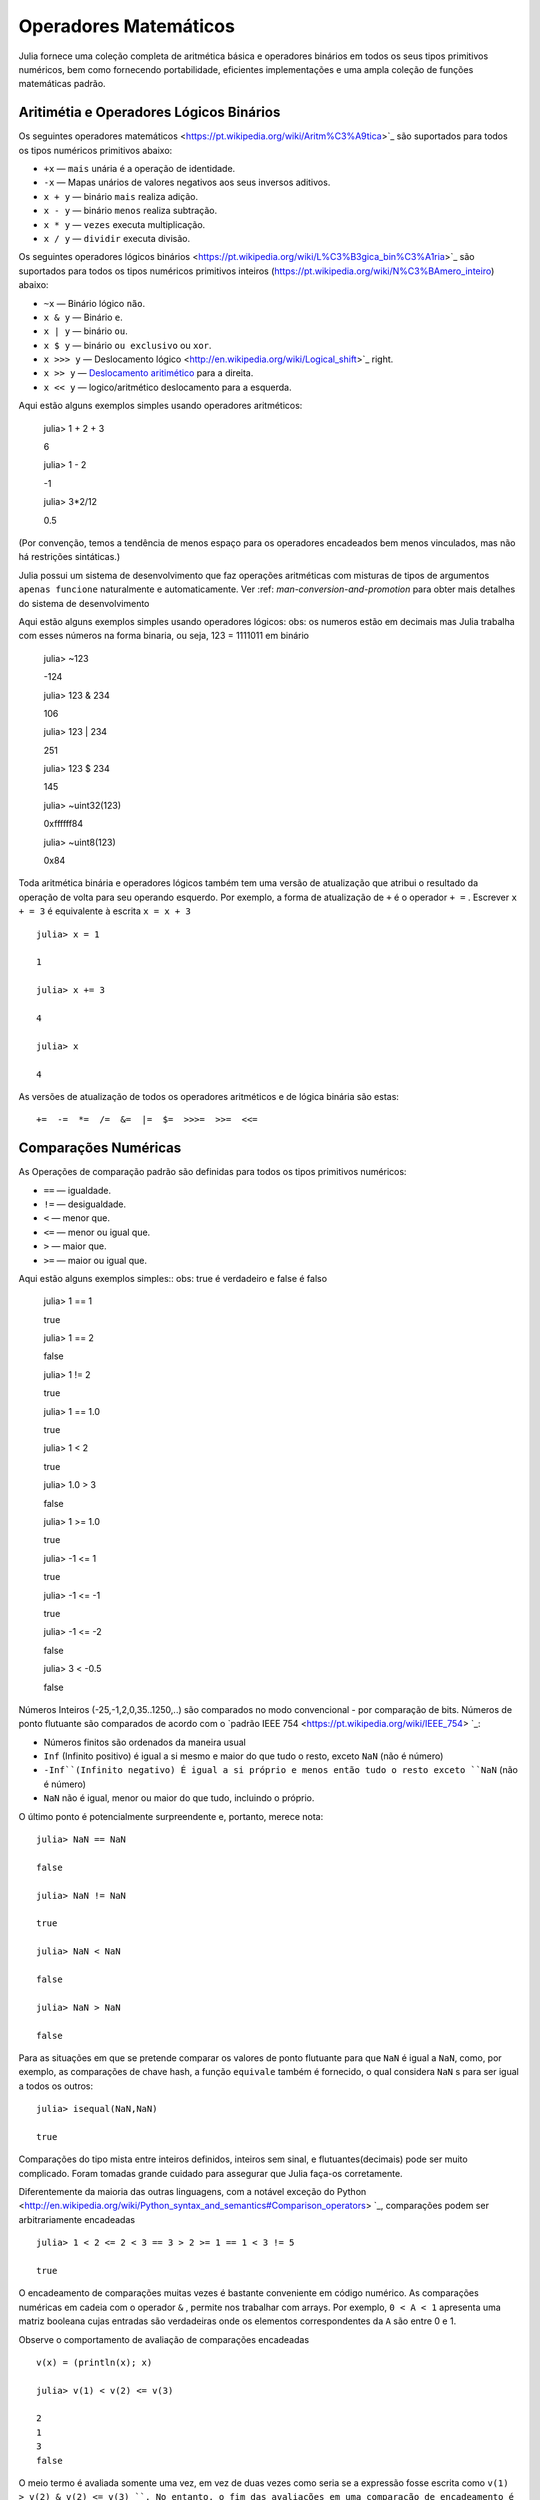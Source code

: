 .. _man-mathematical-operations:

*************************
 Operadores Matemáticos
*************************
Julia fornece uma coleção completa de aritmética básica e operadores binários em todos os seus tipos primitivos numéricos, bem como fornecendo portabilidade, eficientes implementações e uma ampla coleção de funções matemáticas padrão.

Aritimétia e Operadores Lógicos Binários
--------------------------------

Os seguintes operadores matemáticos <https://pt.wikipedia.org/wiki/Aritm%C3%A9tica>`_
são suportados para todos os tipos numéricos primitivos abaixo:

-  ``+x`` — ``mais`` unária é a operação de identidade.
-  ``-x`` — Mapas unários de valores negativos aos seus inversos aditivos.
-  ``x + y`` — binário ``mais`` realiza adição.
-  ``x - y`` — binário ``menos`` realiza subtração.
-  ``x * y`` — ``vezes`` executa multiplicação.
-  ``x / y`` — ``dividir`` executa divisão.

Os seguintes operadores lógicos binários <https://pt.wikipedia.org/wiki/L%C3%B3gica_bin%C3%A1ria>`_
são suportados para todos os tipos numéricos primitivos inteiros (https://pt.wikipedia.org/wiki/N%C3%BAmero_inteiro) abaixo:

-  ``~x``    — Binário lógico ``não``.
-  ``x & y`` — Binário ``e``.
-  ``x | y`` — binário ``ou``.
-  ``x $ y`` — binário ``ou exclusivo`` ou ``xor``.
-  ``x >>> y`` — Deslocamento lógico <http://en.wikipedia.org/wiki/Logical_shift>`_ right.
-  ``x >> y`` — `Deslocamento aritimético <https://pt.wikipedia.org/wiki/Deslocamento_aritm%C3%A9tico>`_ para a direita.
-  ``x << y`` — logico/aritmético deslocamento para a esquerda.

Aqui estão alguns exemplos simples usando operadores aritméticos:

    julia> 1 + 2 + 3
    
    6

    julia> 1 - 2
    
    -1

    julia> 3*2/12
    
    0.5

(Por convenção, temos a tendência de menos espaço para os operadores encadeados bem menos vinculados, mas não há restrições sintáticas.)

Julia possui um sistema de desenvolvimento que faz operações aritméticas com misturas de tipos de argumentos ``apenas funcione`` naturalmente e automaticamente. Ver :ref: `man-conversion-and-promotion` para obter mais detalhes do sistema de desenvolvimento

Aqui estão alguns exemplos simples usando operadores lógicos:
obs: os numeros estão em decimais mas Julia trabalha com esses números na forma binaria, ou seja, 123 = 1111011 em binário

    julia> ~123
    
    -124

    julia> 123 & 234
    
    106

    julia> 123 | 234
    
    251

    julia> 123 $ 234
    
    145

    julia> ~uint32(123)
    
    0xffffff84

    julia> ~uint8(123)
    
    0x84


Toda aritmética binária e operadores lógicos também tem uma versão de atualização que atribui o resultado da operação de volta para seu operando esquerdo. Por exemplo, a forma de atualização de ``+`` é o operador ``+ =`` . Escrever  ``x + = 3`` é equivalente à escrita ``x = x + 3`` ::

      julia> x = 1
      
      1

      julia> x += 3
      
      4

      julia> x
      
      4

As versões de atualização de todos os operadores aritméticos e de lógica binária são estas::

    +=  -=  *=  /=  &=  |=  $=  >>>=  >>=  <<=


.. _man-numeric-comparisons:

Comparações Numéricas
-------------------

As Operações de comparação padrão são definidas para todos os tipos primitivos numéricos:

-  ``==`` — igualdade.
-  ``!=`` — desigualdade.
-  ``<`` — menor que.
-  ``<=`` — menor ou igual que.
-  ``>``  — maior que.
-  ``>=`` — maior ou igual que.

Aqui estão alguns exemplos simples:: 
obs: true é verdadeiro e false é falso

    julia> 1 == 1
    
    true

    julia> 1 == 2
    
    false

    julia> 1 != 2
    
    true

    julia> 1 == 1.0
    
    true

    julia> 1 < 2
    
    true

    julia> 1.0 > 3
    
    false

    julia> 1 >= 1.0
    
    true

    julia> -1 <= 1
    
    true

    julia> -1 <= -1
    
    true

    julia> -1 <= -2
    
    false

    julia> 3 < -0.5
    
    false

Números Inteiros (-25,-1,2,0,35..1250,..) são comparados no modo convencional - por comparação de bits. Números de ponto flutuante são comparados de acordo com o `padrão IEEE 754 <https://pt.wikipedia.org/wiki/IEEE_754> `_:
 
- Números finitos são ordenados da maneira usual

-  ``Inf`` (Infinito positivo) é igual a si mesmo e maior do que tudo o resto, exceto
   ``NaN`` (não é número)
   
-  ``-Inf``(Infinito negativo) É igual a si próprio e menos então tudo o resto exceto
   ``NaN`` (não é número)
   
-  ``NaN`` não é igual, menor ou maior do que tudo, incluindo o próprio.

O último ponto é potencialmente surpreendente e, portanto, merece nota::

    julia> NaN == NaN
    
    false

    julia> NaN != NaN
    
    true

    julia> NaN < NaN
    
    false

    julia> NaN > NaN
    
    false

Para as situações em que se pretende comparar os valores de ponto flutuante para que ``NaN`` é igual a ``NaN``, como, por exemplo, as comparações de chave hash, a função ``equivale`` também é fornecido, o qual considera ``NaN`` s para ser igual a todos os outros::

    julia> isequal(NaN,NaN)
    
    true

Comparações do tipo mista entre inteiros definidos, inteiros sem sinal, e flutuantes(decimais) pode ser muito complicado. Foram tomadas grande cuidado para assegurar que Julia faça-os corretamente.


Diferentemente da maioria das outras linguagens, com a notável exceção do Python <http://en.wikipedia.org/wiki/Python_syntax_and_semantics#Comparison_operators> `_, comparações podem ser arbitrariamente encadeadas ::

    julia> 1 < 2 <= 2 < 3 == 3 > 2 >= 1 == 1 < 3 != 5
    
    true

O encadeamento de comparações muitas vezes é bastante conveniente em código numérico. As comparações numéricas em cadeia com o operador ``&`` , permite nos trabalhar com arrays. Por exemplo, ``0 < A < 1`` apresenta uma matriz booleana cujas entradas são verdadeiras onde os elementos correspondentes da ``A`` são entre 0 e 1.

Observe o comportamento de avaliação de comparações encadeadas ::

    v(x) = (println(x); x)

    julia> v(1) < v(2) <= v(3)
    
    2
    1
    3
    false

O meio termo é avaliada somente uma vez, em vez de duas vezes como seria se a expressão fosse escrita como ``v(1) > v(2) & v(2) <= v(3) ``. No entanto, o fim das avaliações em uma comparação de encadeamento é indefinido. É altamente recomendável não utilizar expressões com efeitos posteriores (como imprimir) encadeados em comparações. Se os efeitos posteriores são necessárias, o operador `` &&``  deve ser utilizado explicitamente (veja :ref:`man-short-circuit-evaluation`).

Funções Matemáticas
----------------------

Julia oferece uma coleção abrangente de funções e operadores matemáticos.Estas operações matemáticas são definidos ao longo de uma ampla classe de valores numéricos como permitir definições bem estruturadas, incluindo inteiros, números de ponto flutuante, racionais, e complexos, onde quer que essas definições fazem sentido.

-  ``round(x)``  — Arredonda ``x`` para o número inteiro mais próximo.

-  ``iround(x)`` — Arredonda ``x`` para o número inteiro mais próximo, dando um resultado digitado inteiro.

-  ``floor(x)``  — Arredonda ``x`` em direção a ``-Inf``.

-  ``ifloor(x)``   — Arredonda ``x`` em direção ``-Inf``, dando um resultado digitado inteiro.

-  ``ceil(x)``     — Arredonda ``x`` em direção a ``+ Inf``.

-  ``iceil(x)``    — Arredonda ``x`` em direção ``+ Inf``, dando um resultado digitado inteiro.

-  ``trunc(x)``    — Arredonda ``x`` para zero.

-  ``itrunc(x)``   — Arredonda ``x`` para zero, dando um resultado digitado inteiro.

-  ``div(x,y)``    — Divisão truncada; quociente arredondado para próximo de zero.

-  ``fld(x,y)``    — Divisão por baixo; quociente arredondada na direção de ``-Inf``.

-  ``rem(x,y)``    — Restante; satisfaz ``x == div(x,y) * y + rem(x,y)``.

-  ``mod(x,y)``    — Módulo; satisfaz ``x == f(x,y) * y + mod(x,y)``.

-  ``gcd(x,y...)`` — Maior divisor comum (MDC) de ``x``, ``y`` 

-  ``lcm(x,y...)`` — Mínimo múltiplo comum (MMC) de ``x``, ``y``

-  ``abs(x)``      — um valor positivo com a magnitude do valor de ``x``.

-  ``abs2(x)``     — a magnitude quadrada do valor de ``x``.

-  ``sign(x)``     — Indica o sinal de ``x``, retornando -1, 0, ou 1.

-  ``signbit(x)``  — indica se o sinal binário é ligado (1) ou desligado (0).

-  ``copysign(x,y)`` — um valor com a magnitude de ``x`` e o sinal de ``y``.

-  ``flipsign(x,y)`` — a value with the magnitude of ``x`` and the sign   of ``x*y``.

-  ``sqrt(x)`` — the square root of ``x``.

-  ``cbrt(x)`` — the cube root of ``x``.

-  ``hypot(x,y)`` — accurate ``sqrt(x^2 + y^2)`` for all values of ``x``   and ``y``.

-  ``exp(x)`` — the natural exponential function at ``x``.

-  ``expm1(x)`` — accurate ``exp(x)-1`` for ``x`` near zero.

-  ``ldexp(x,n)`` — ``x*2^n`` computed efficiently for integer values of   ``n``.

-  ``log(x)`` — the natural logarithm of ``x``.

-  ``log(b,x)`` — the base ``b`` logarithm of ``x``.

-  ``log2(x)`` — the base 2 logarithm of ``x``.

-  ``log10(x)`` — the base 10 logarithm of ``x``.

-  ``log1p(x)`` — accurate ``log(1+x)`` for ``x`` near zero.

-  ``logb(x)`` — returns the binary exponent of ``x``.

-  ``erf(x)`` — the `error
   function <http://en.wikipedia.org/wiki/Error_function>`_ at ``x``.
   
-  ``erfc(x)`` — accurate ``1-erf(x)`` for large ``x``.

-  ``gamma(x)`` — the `gamma
   function <http://en.wikipedia.org/wiki/Gamma_function>`_ at ``x``.
   
-  ``lgamma(x)`` — accurate ``log(gamma(x))`` for large ``x``.

For an overview of why functions like ``hypot``, ``expm1``, ``log1p``,
and ``erfc`` are necessary and useful, see John D. Cook's excellent pair
of blog posts on the subject: `expm1, log1p,
erfc <http://www.johndcook.com/blog/2010/06/07/math-library-functions-that-seem-unnecessary/>`_,
and
`hypot <http://www.johndcook.com/blog/2010/06/02/whats-so-hard-about-finding-a-hypotenuse/>`_.

All the standard trigonometric functions are also defined::

    sin    cos    tan    cot    sec    csc
    sinh   cosh   tanh   coth   sech   csch
    asin   acos   atan   acot   asec   acsc
    acoth  asech  acsch  sinc   cosc   atan2

These are all single-argument functions, with the exception of
`atan2 <http://en.wikipedia.org/wiki/Atan2>`_, which gives the angle
in `radians <http://en.wikipedia.org/wiki/Radian>`_ between the *x*-axis
and the point specified by its arguments, interpreted as *x* and *y*
coordinates. In order to compute trigonometric functions with degrees
instead of radians, suffix the function with ``d``. For example, ``sind(x)``
computes the sine of ``x`` where ``x`` is specified in degrees.

For notational convenience, the ``rem`` functions has an operator form:

-  ``x % y`` is equivalent to ``rem(x,y)``.

The spelled-out ``rem`` operator is the ``canonical`` form, while the ``%`` operator
form is retained for compatibility with other systems. Like arithmetic and bitwise
operators, ``%`` and ``^`` also have updating forms. As with other updating forms,
``x %= y`` means ``x = x % y`` and ``x ^= y`` means ``x = x^y``::

    julia> x = 2; x ^= 5; x
    32

    julia> x = 7; x %= 4; x
    3

